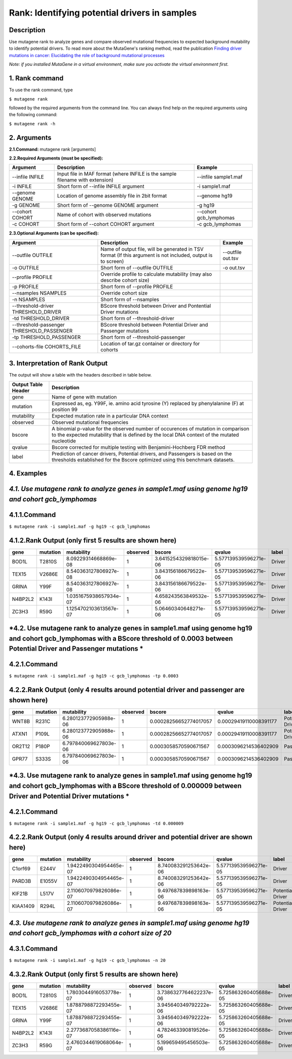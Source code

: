 =====================================================
Rank: Identifying potential drivers in samples
=====================================================
-----------
Description
-----------
Use mutagene rank to analyze genes and compare observed mutational frequencies to expected background mutability to identify potential drivers. To read more about the MutaGene's ranking method, read the publication
`Finding driver mutations in cancer: Elucidating the role of background mutational processes <https://doi.org/10.1371/journal.pcbi.1006981>`_

*Note: if you installed MutaGene in a virtual environment, make sure you activate the virtual environment first.*

-------------------
1. Rank command
-------------------

To use the rank command, type 

``$ mutagene rank``

followed by the required arguments from the command line. You can always find help on the required arguments using the following command:

``$ mutagene rank -h``

------------
2. Arguments
------------

**2.1.Command:** mutagene rank [arguments]

**2.2.Required Arguments (must be specified):**

=========================   ============================================================  ====================
Argument                    Description                                                   Example
=========================   ============================================================  ====================
--infile INFILE             Input file in MAF format                                       --infile sample1.maf
                            (where INFILE is the sample filename with extension)
-i INFILE                   Short form of --infile INFILE argument                         -i sample1.maf 
--genome GENOME             Location of genome assembly file in 2bit format                --genome hg19
-g GENOME                   Short form of --genome GENOME argument                         -g hg19
--cohort COHORT             Name of cohort with observed mutations                         --cohort gcb_lymphomas
-c COHORT                   Short form of --cohort COHORT argument                         -c gcb_lymphomas
=========================   ============================================================  ====================                                                                                                                                   

**2.3.Optional Arguments (can be specified):**

=========================================  =================================================  ==================================
Argument                                   Description                                        Example
=========================================  =================================================  ==================================
--outfile OUTFILE                          Name of output file, will be generated in           --outfile out.tsv
                                           TSV format  (If this argument is not included,
                                           output is to screen)   
-o OUTFILE                                 Short form of --outfile OUTFILE                     -o out.tsv
--profile PROFILE                          Override profile to calculate mutability
                                           (may also describe cohort size)
-p PROFILE                                 Short form of --profile PROFILE
--nsamples NSAMPLES                        Override cohort size    
-n NSAMPLES                                Short form of --nsamples
--threshold-driver THRESHOLD_DRIVER        BScore threshold between Driver and Pontential 
                                           Driver mutations
-td THRESHOLD_DRIVER                       Short form of --threshold-driver
--threshold-passenger THRESHOLD_PASSENGER  BScore threshold between Potential Driver and 
                                           Passenger mutations
-tp THRESHOLD_PASSENGER                    Short form of --threshold-passenger
--cohorts-file COHORTS_FILE                Location of tar.gz container or directory 
                                           for cohorts
=========================================  =================================================  ==================================  

--------------------------------
3. Interpretation of Rank Output
--------------------------------

The output will show a table with the headers described in table below. 

===================  =======================================================================================================
Output Table Header  Description    
===================  =======================================================================================================
gene                 Name of gene with mutation
mutation             Expressed as, eg. Y99F, ie. amino acid tyrosine (Y) replaced by phenylalanine (F) at position 99  
mutability           Expected mutation rate in a particular DNA context
observed             Observed mutational frequencies
bscore               A binomial p-value for the observed number of occurences of mutation in comparison to the expected
                     mutability that is defined by the local DNA context of the mutated nucleotide
qvalue               Bscore corrected for multiple testing with Benjamini-Hochberg FDR method
label                Prediction of cancer drivers, Potential drivers, and Passengers is based on the thresholds established
                     for the Bscore optimized using this benchmark datasets.
===================  =======================================================================================================

-----------
4. Examples
-----------

---------------------------------------------------------------------------------------------------
*4.1. Use mutagene rank to analyze genes in sample1.maf using genome hg19 and cohort gcb_lymphomas*
---------------------------------------------------------------------------------------------------

-------------
4.1.1.Command
-------------

``$ mutagene rank -i sample1.maf -g hg19 -c gcb_lymphomas``

-------------------------------------------------------
4.1.2.Rank Output (only first 5 results are shown here)
-------------------------------------------------------

========  =========  =======================  ========  =======================  =====================  ======    
gene      mutation   mutability               observed  bscore                   qvalue                 label   
========  =========  =======================  ========  =======================  =====================  ======  
BOD1L     T2810S     8.09229314668869e-08     1         3.6415254329818015e-06   5.577139539596271e-05  Driver
TEX15     V2686E     8.540363127806927e-08    1         3.843156186679522e-06    5.577139539596271e-05  Driver
GRINA     Y99F       8.540363127806927e-08    1         3.843156186679522e-06    5.577139539596271e-05  Driver
N4BP2L2   K143I      1.0351675938657934e-07   1         4.658243563849532e-06    5.577139539596271e-05  Driver
ZC3H3     R59G       1.1254702103613567e-07   1         5.06460340648271e-06     5.577139539596271e-05  Driver
========  =========  =======================  ========  =======================  =====================  ======   

------------------------------------------------------------------------------------------------------------------------------------
*4.2. Use mutagene rank to analyze genes in sample1.maf using genome hg19 and cohort gcb_lymphomas with a BScore threshold of 0.0003 between Potential Driver and Passenger mutations *
------------------------------------------------------------------------------------------------------------------------------------

-------------
4.2.1.Command
-------------

``$ mutagene rank -i sample1.maf -g hg19 -c gcb_lymphomas -tp 0.0003``

-----------------------------------------------------------------------------------
4.2.2.Rank Output (only 4 results around potential driver and passenger are shown here)
-----------------------------------------------------------------------------------

========  =========  =======================  ========  =======================  ======================  ================    
gene      mutation   mutability               observed  bscore                   qvalue                  label   
========  =========  =======================  ========  =======================  ======================  ================  
WNT8B     R231C      6.280123772905988e-06    1         0.00028256652774017057   0.00029419110008391177  Potential Driver
ATXN1     P109L      6.280123772905988e-06    1         0.00028256652774017057   0.00029419110008391177  Potential Driver
OR2T12    P180P      6.797840069627803e-06    1         0.0003058570590671567    0.0003096214536402909   Passenger
GPR77     S333S      6.797840069627803e-06    1         0.0003058570590671567    0.0003096214536402909   Passenger
========  =========  =======================  ========  =======================  ======================  ================

--------------------------------------------------------------------------------------------------------------------------------------
*4.3. Use mutagene rank to analyze genes in sample1.maf using genome hg19 and cohort gcb_lymphomas with a BScore threshold of 0.000009 between Driver and Potential Driver mutations *
--------------------------------------------------------------------------------------------------------------------------------------

-------------
4.2.1.Command
-------------

``$ mutagene rank -i sample1.maf -g hg19 -c gcb_lymphomas -td 0.000009``

-----------------------------------------------------------------------------------
4.2.2.Rank Output (only 4 results around driver and potential driver are shown here)
-----------------------------------------------------------------------------------

========  =========  =======================  ========  =======================  ======================  ================    
gene      mutation   mutability               observed  bscore                   qvalue                  label   
========  =========  =======================  ========  =======================  ======================  ================  
C1orf69   E244V      1.9422490304954465e-07   1         8.740083291253642e-06    5.577139539596271e-05   Driver
PARD3B    E1055V     1.9422490304954465e-07   1         8.740083291253642e-06    5.577139539596271e-05   Driver
KIF21B    L517V      2.1106070979826086e-07   1         9.497687839898163e-06    5.577139539596271e-05   Potential Driver
KIAA1409  R294L       2.1106070979826086e-07  1         9.497687839898163e-06    5.577139539596271e-05   Potential Driver
========  =========  =======================  ========  =======================  ======================  ================

----------------------------------------------------------------------------------------------------------------------------
*4.3. Use mutagene rank to analyze genes in sample1.maf using genome hg19 and cohort gcb_lymphomas with a cohort size of 20*
----------------------------------------------------------------------------------------------------------------------------

-------------
4.3.1.Command
-------------

``$ mutagene rank -i sample1.maf -g hg19 -c gcb_lymphomas -n 20``

-------------------------------------------------------
4.3.2.Rank Output (only first 5 results are shown here)
-------------------------------------------------------

========  =========  =======================  ========  =======================  =====================  ======    
gene      mutation   mutability               observed  bscore                   qvalue                 label   
========  =========  =======================  ========  =======================  =====================  ======  
BOD1L     T2810S     1.7803044916053778e-07   1         3.7386327764622237e-06   5.725863260405688e-05  Driver
TEX15     V2686E     1.8788798872293455e-07   1         3.945640349792222e-06    5.725863260405688e-05  Driver
GRINA     Y99F       1.8788798872293455e-07   1         3.945640349792222e-06    5.725863260405688e-05  Driver
N4BP2L2   K143I      2.2773687058386116e-07   1         4.782463390819526e-06    5.725863260405688e-05  Driver
ZC3H3     R59G       2.4760344619068064e-07   1         5.199659495456503e-06    5.725863260405688e-05   Driver
========  =========  =======================  ========  =======================  =====================  ======   
